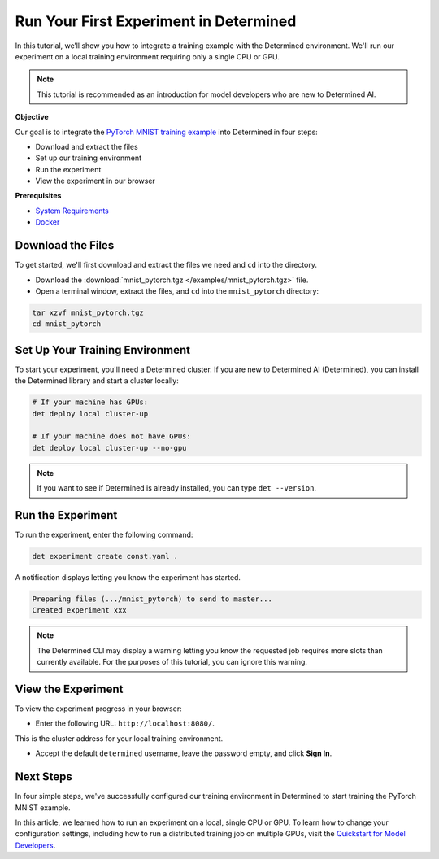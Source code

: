.. _pytorch_mnist_quickstart:

#########################################
 Run Your First Experiment in Determined
#########################################

.. meta::
   :description: Learn how to integrate the PyTorch MNIST model into Determined AI using only a single CPU or GPU.
   :keywords: PyTorch API,MNIST,model developer,quickstart

In this tutorial, we’ll show you how to integrate a training example with the Determined
environment. We'll run our experiment on a local training environment requiring only a single CPU or
GPU.

.. note::

   This tutorial is recommended as an introduction for model developers who are new to Determined
   AI.

**Objective**

Our goal is to integrate the `PyTorch MNIST training example
<https://github.com/pytorch/examples/blob/main/mnist/main.py>`_ into Determined in four steps:

-  Download and extract the files
-  Set up our training environment
-  Run the experiment
-  View the experiment in our browser

**Prerequisites**

-  `System Requirements
   <https://docs.determined.ai/latest/cluster-setup-guide/deploy-cluster/sysadmin-deploy-on-prem/requirements.html#system-requirements>`_
-  `Docker
   <https://docs.determined.ai/latest/cluster-setup-guide/deploy-cluster/sysadmin-deploy-on-prem/requirements.html#install-docker>`_

********************
 Download the Files
********************

To get started, we'll first download and extract the files we need and ``cd`` into the directory.

-  Download the :download:`mnist_pytorch.tgz </examples/mnist_pytorch.tgz>` file.
-  Open a terminal window, extract the files, and ``cd`` into the ``mnist_pytorch`` directory:

.. code::

   tar xzvf mnist_pytorch.tgz
   cd mnist_pytorch

**********************************
 Set Up Your Training Environment
**********************************

To start your experiment, you'll need a Determined cluster. If you are new to Determined AI
(Determined), you can install the Determined library and start a cluster locally:

.. code::

   # If your machine has GPUs:
   det deploy local cluster-up

   # If your machine does not have GPUs:
   det deploy local cluster-up --no-gpu

.. note::

   If you want to see if Determined is already installed, you can type ``det --version``.

********************
 Run the Experiment
********************

To run the experiment, enter the following command:

.. code::

   det experiment create const.yaml .

A notification displays letting you know the experiment has started.

.. code::

   Preparing files (.../mnist_pytorch) to send to master...
   Created experiment xxx

.. note::

   The Determined CLI may display a warning letting you know the requested job requires more slots
   than currently available. For the purposes of this tutorial, you can ignore this warning.

*********************
 View the Experiment
*********************

To view the experiment progress in your browser:

-  Enter the following URL: ``http://localhost:8080/``.

This is the cluster address for your local training environment.

-  Accept the default ``determined`` username, leave the password empty, and click **Sign In**.

************
 Next Steps
************

In four simple steps, we've successfully configured our training environment in Determined to start
training the PyTorch MNIST example.

In this article, we learned how to run an experiment on a local, single CPU or GPU. To learn how to
change your configuration settings, including how to run a distributed training job on multiple
GPUs, visit the `Quickstart for Model Developers
<https://docs.determined.ai/latest/quickstart-mdldev.html#>`_.
